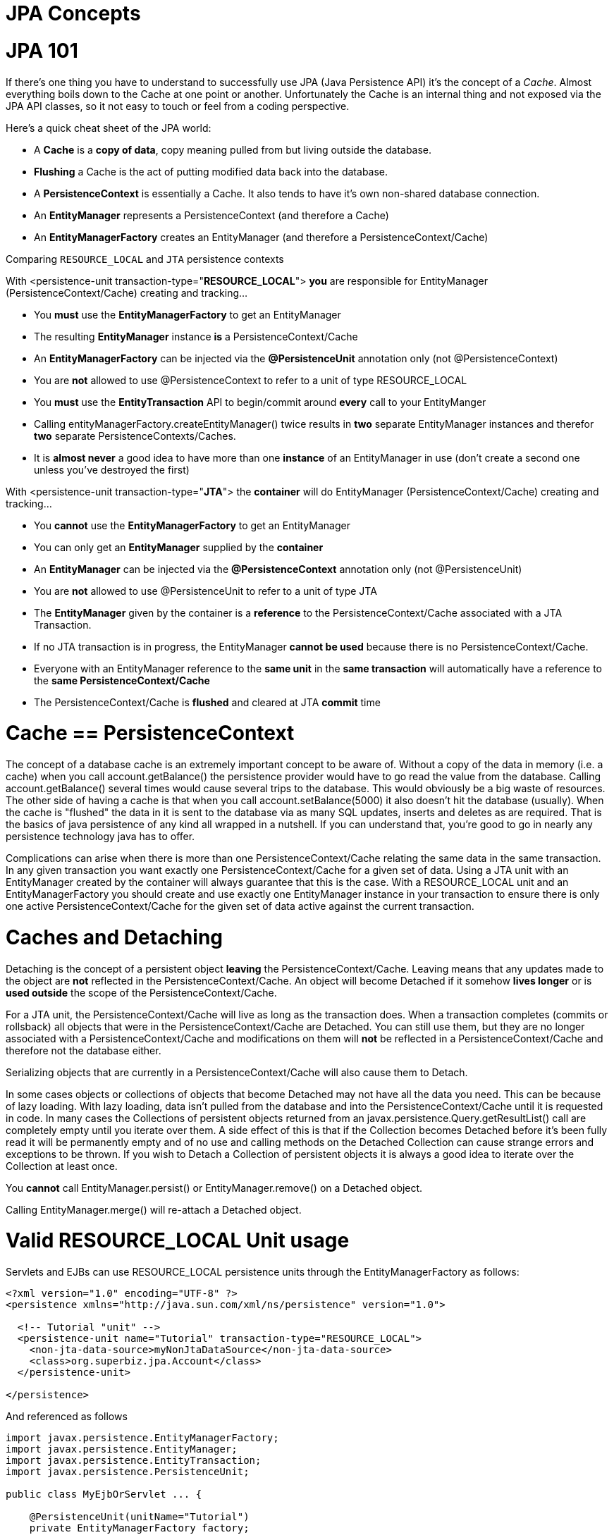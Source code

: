 # JPA Concepts 
:index-group: JPA
:jbake-date: 2018-12-05
:jbake-type: page
:jbake-status: published

# JPA 101

If there's one thing you have to understand to successfully use JPA
(Java Persistence API) it's the concept of a _Cache_. Almost everything
boils down to the Cache at one point or another. Unfortunately the Cache
is an internal thing and not exposed via the JPA API classes, so it not
easy to touch or feel from a coding perspective.

Here's a quick cheat sheet of the JPA world:

* A *Cache* is a *copy of data*, copy meaning pulled from but living
outside the database.
* *Flushing* a Cache is the act of putting modified data back into the
database.
* A *PersistenceContext* is essentially a Cache. It also tends to have
it's own non-shared database connection.
* An *EntityManager* represents a PersistenceContext (and therefore a
Cache)
* An *EntityManagerFactory* creates an EntityManager (and therefore a
PersistenceContext/Cache)

Comparing `RESOURCE_LOCAL` and `JTA` persistence contexts

With <persistence-unit transaction-type="*RESOURCE_LOCAL*"> *you* are
responsible for EntityManager (PersistenceContext/Cache) creating and
tracking...

* You *must* use the *EntityManagerFactory* to get an EntityManager
* The resulting *EntityManager* instance *is* a PersistenceContext/Cache
* An *EntityManagerFactory* can be injected via the *@PersistenceUnit*
annotation only (not @PersistenceContext)
* You are *not* allowed to use @PersistenceContext to refer to a unit of
type RESOURCE_LOCAL
* You *must* use the *EntityTransaction* API to begin/commit around
*every* call to your EntityManger
* Calling entityManagerFactory.createEntityManager() twice results in
*two* separate EntityManager instances and therefor *two* separate
PersistenceContexts/Caches.
* It is *almost never* a good idea to have more than one *instance* of
an EntityManager in use (don't create a second one unless you've
destroyed the first)

With <persistence-unit transaction-type="*JTA*"> the *container* will do
EntityManager (PersistenceContext/Cache) creating and tracking...

* You *cannot* use the *EntityManagerFactory* to get an EntityManager
* You can only get an *EntityManager* supplied by the *container*
* An *EntityManager* can be injected via the *@PersistenceContext*
annotation only (not @PersistenceUnit)
* You are *not* allowed to use @PersistenceUnit to refer to a unit of
type JTA
* The *EntityManager* given by the container is a *reference* to the
PersistenceContext/Cache associated with a JTA Transaction.
* If no JTA transaction is in progress, the EntityManager *cannot be
used* because there is no PersistenceContext/Cache.
* Everyone with an EntityManager reference to the *same unit* in the
*same transaction* will automatically have a reference to the *same
PersistenceContext/Cache*
* The PersistenceContext/Cache is *flushed* and cleared at JTA *commit*
time

# Cache == PersistenceContext

The concept of a database cache is an extremely important concept to be
aware of. Without a copy of the data in memory (i.e. a cache) when you
call account.getBalance() the persistence provider would have to go read
the value from the database. Calling account.getBalance() several times
would cause several trips to the database. This would obviously be a big
waste of resources. The other side of having a cache is that when you
call account.setBalance(5000) it also doesn't hit the database
(usually). When the cache is "flushed" the data in it is sent to the
database via as many SQL updates, inserts and deletes as are required.
That is the basics of java persistence of any kind all wrapped in a
nutshell. If you can understand that, you're good to go in nearly any
persistence technology java has to offer.

Complications can arise when there is more than one
PersistenceContext/Cache relating the same data in the same transaction.
In any given transaction you want exactly one PersistenceContext/Cache
for a given set of data. Using a JTA unit with an EntityManager created
by the container will always guarantee that this is the case. With a
RESOURCE_LOCAL unit and an EntityManagerFactory you should create and
use exactly one EntityManager instance in your transaction to ensure
there is only one active PersistenceContext/Cache for the given set of
data active against the current transaction.

# Caches and Detaching

Detaching is the concept of a persistent object *leaving* the
PersistenceContext/Cache. Leaving means that any updates made to the
object are *not* reflected in the PersistenceContext/Cache. An object
will become Detached if it somehow *lives longer* or is *used outside*
the scope of the PersistenceContext/Cache.

For a JTA unit, the PersistenceContext/Cache will live as long as the
transaction does. When a transaction completes (commits or rollsback)
all objects that were in the PersistenceContext/Cache are Detached. You
can still use them, but they are no longer associated with a
PersistenceContext/Cache and modifications on them will *not* be
reflected in a PersistenceContext/Cache and therefore not the database
either.

Serializing objects that are currently in a PersistenceContext/Cache
will also cause them to Detach.

In some cases objects or collections of objects that become Detached may
not have all the data you need. This can be because of lazy loading.
With lazy loading, data isn't pulled from the database and into the
PersistenceContext/Cache until it is requested in code. In many cases
the Collections of persistent objects returned from an
javax.persistence.Query.getResultList() call are completely empty until
you iterate over them. A side effect of this is that if the Collection
becomes Detached before it's been fully read it will be permanently
empty and of no use and calling methods on the Detached Collection can
cause strange errors and exceptions to be thrown. If you wish to Detach
a Collection of persistent objects it is always a good idea to iterate
over the Collection at least once.

You *cannot* call EntityManager.persist() or EntityManager.remove() on a
Detached object.

Calling EntityManager.merge() will re-attach a Detached object.

# Valid RESOURCE_LOCAL Unit usage

Servlets and EJBs can use RESOURCE_LOCAL persistence units through the
EntityManagerFactory as follows:

[source,xml]
----
<?xml version="1.0" encoding="UTF-8" ?>
<persistence xmlns="http://java.sun.com/xml/ns/persistence" version="1.0">

  <!-- Tutorial "unit" -->
  <persistence-unit name="Tutorial" transaction-type="RESOURCE_LOCAL">
    <non-jta-data-source>myNonJtaDataSource</non-jta-data-source>
    <class>org.superbiz.jpa.Account</class>
  </persistence-unit>

</persistence>
----

And referenced as follows

[source,java]
----
import javax.persistence.EntityManagerFactory;
import javax.persistence.EntityManager;
import javax.persistence.EntityTransaction;
import javax.persistence.PersistenceUnit;

public class MyEjbOrServlet ... {

    @PersistenceUnit(unitName="Tutorial")
    private EntityManagerFactory factory;

    // Proper exception handling left out for simplicity
    public void ejbMethodOrServletServiceMethod() throws Exception {
        EntityManager entityManager = factory.createEntityManager();

        EntityTransaction entityTransaction = entityManager.getTransaction();

        entityTransaction.begin();

        Account account = entityManager.find(Account.class, 12345);

        account.setBalance(5000);

        entityTransaction.commit();
    }

    ...
}
----

== Valid JTA Unit usage

EJBs can use JTA persistence units through the EntityManager as follows:

[source,xml]
----
<?xml version="1.0" encoding="UTF-8" ?>
<persistence xmlns="http://java.sun.com/xml/ns/persistence" version="1.0">

  <!-- Tutorial "unit" -->
  <persistence-unit name="Tutorial" transaction-type="JTA">
    <jta-data-source>myJtaDataSource</jta-data-source>
    <non-jta-data-source>myNonJtaDataSource</non-jta-data-source>
    <class>org.superbiz.jpa.Account</class>
  </persistence-unit>
    
</persistence>
----

And referenced as follows

[source,java]
----
import javax.ejb.Stateless;
import javax.ejb.TransactionAttribute;
import javax.ejb.TransactionAttributeType;
import javax.persistence.EntityManager;
import javax.persistence.PersistenceContext;

@Stateless
public class MyEjb implements MyEjbInterface {

    @PersistenceContext(unitName = "Tutorial")
    private EntityManager entityManager;

    // Proper exception handling left out for simplicity
    @TransactionAttribute(TransactionAttributeType.REQUIRED)
    public void ejbMethod() throws Exception {

    Account account = entityManager.find(Account.class, 12345);

    account.setBalance(5000);

    }
}
----
